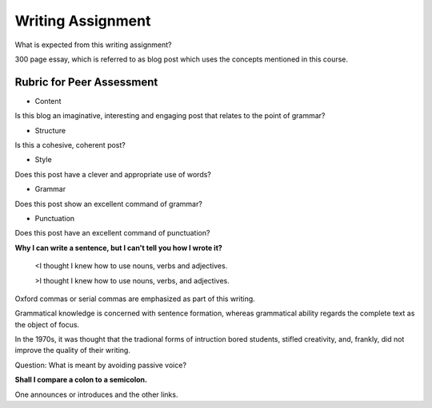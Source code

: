 Writing Assignment
==================

.. slug: writing-assignment
.. date: 2015-08-16 19:55:23 UTC-07:00
.. tags: grammar, assignment
.. category:
.. link:
.. description:
.. type: text

What is expected from this writing assignment?

300 page essay, which is referred to as blog post which uses the concepts mentioned in this course.

Rubric for Peer Assessment
--------------------------

* Content

Is this blog an imaginative, interesting and engaging post that relates to the point of grammar?

* Structure

Is this a cohesive, coherent post?

* Style

Does this post have a clever and appropriate use of words?

* Grammar

Does this post show an excellent command of grammar?

* Punctuation

Does this post have an excellent command of punctuation?

**Why I can write a sentence, but I can't tell you how I wrote it?**


	<I thought I knew how to use nouns, verbs and adjectives.

	>I thought I knew how to use nouns, verbs, and adjectives.

Oxford commas or serial commas are emphasized as part of this writing.


Grammatical knowledge is concerned with sentence formation, whereas grammatical
ability regards the complete text as the object of focus.

In the 1970s, it was thought that the tradional forms of intruction bored
students, stifled creativity, and, frankly, did not improve the quality of their
writing.

Question: What is meant by avoiding passive voice?

**Shall I compare a colon to a semicolon.**

One announces or introduces and the other links.

